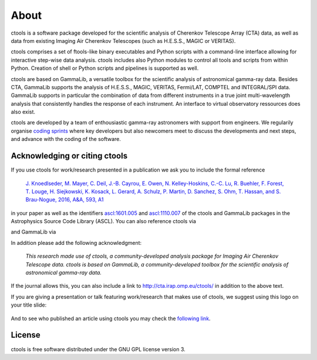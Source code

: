 .. _about:

About
=====

ctools is a software package developed for the scientific analysis of 
Cherenkov Telescope Array (CTA) data, as well as data from existing
Imaging Air Cherenkov Telescopes (such as H.E.S.S., MAGIC or VERITAS).

ctools comprises a set of ftools-like binary executables and Python scripts
with a command-line interface allowing for interactive step-wise data analysis.
ctools includes also Python modules to control all tools and scripts from
within Python.
Creation of shell or Python scripts and pipelines is supported as well.

ctools are based on GammaLib, a versatile toolbox for the scientific
analysis of astronomical gamma-ray data. 
Besides CTA, GammaLib supports the analysis of H.E.S.S., MAGIC, VERITAS,
Fermi/LAT, COMPTEL and INTEGRAL/SPI data.
GammaLib supports in particular the combination of data from different instruments
in a true joint multi-wavelength analysis that consistently handles the response
of each instrument.
An interface to virtual observatory ressources does also exist.

ctools are developed by a team of enthousiastic gamma-ray astronomers with
support from engineers. We regularily organise
`coding sprints <https://cta-redmine.irap.omp.eu/projects/ctools/wiki/Coding_sprints>`_
where key developers but also newcomers meet to discuss the developments 
and next steps, and advance with the coding of the software.


Acknowledging or citing ctools
------------------------------

If you use ctools for work/research presented in a publication we ask you
to include the formal reference

   `J. Knoedlseder, M. Mayer, C. Deil, J.-B. Cayrou, E. Owen, N. Kelley-Hoskins,
   C.-C. Lu, R. Buehler, F. Forest, T. Louge, H. Siejkowski, K. Kosack,
   L. Gerard, A. Schulz, P. Martin, D. Sanchez, S. Ohm, T. Hassan, and
   S. Brau-Nogue, 2016, A&A, 593, A1 <https://www.aanda.org/articles/aa/pdf/2016/09/aa28822-16.pdf>`_

in your paper as well as the identifiers
`ascl:1601.005 <http://ascl.net/1601.005>`_ and
`ascl:1110.007 <http://ascl.net/1110.007>`_ of the ctools and GammaLib
packages in the Astrophysics Source Code Library (ASCL).
You can also reference ctools via

.. image:: https://zenodo.org/badge/DOI/10.5281/zenodo.3265423.svg
   :target: https://doi.org/10.5281/zenodo.3265423

and GammaLib via

.. image:: https://zenodo.org/badge/DOI/10.5281/zenodo.3265404.svg
   :target: https://doi.org/10.5281/zenodo.3265404

In addition please add the following acknowledgment:

   *This research made use of ctools, a community-developed analysis package
   for Imaging Air Cherenkov Telescope data. ctools is based on GammaLib,
   a community-developed toolbox for the scientific analysis of astronomical
   gamma-ray data.*

If the journal allows this, you can also include a link to
http://cta.irap.omp.eu/ctools/ in addition to the above text.

If you are giving a presentation or talk featuring work/research that makes
use of ctools, we suggest using this logo on your title slide:

.. figure:: ctools-logo.jpg
   :width: 150px
   :align: center

And to see who published an article using ctools you may check the `following link <http://cdsads.u-strasbg.fr/cgi-bin/nph-ref_query?bibcode=2016A%26A...593A...1K&amp;refs=CITATIONS&amp;db_key=AST>`_.


License
-------

ctools is free software distributed under the GNU GPL license version 3.
